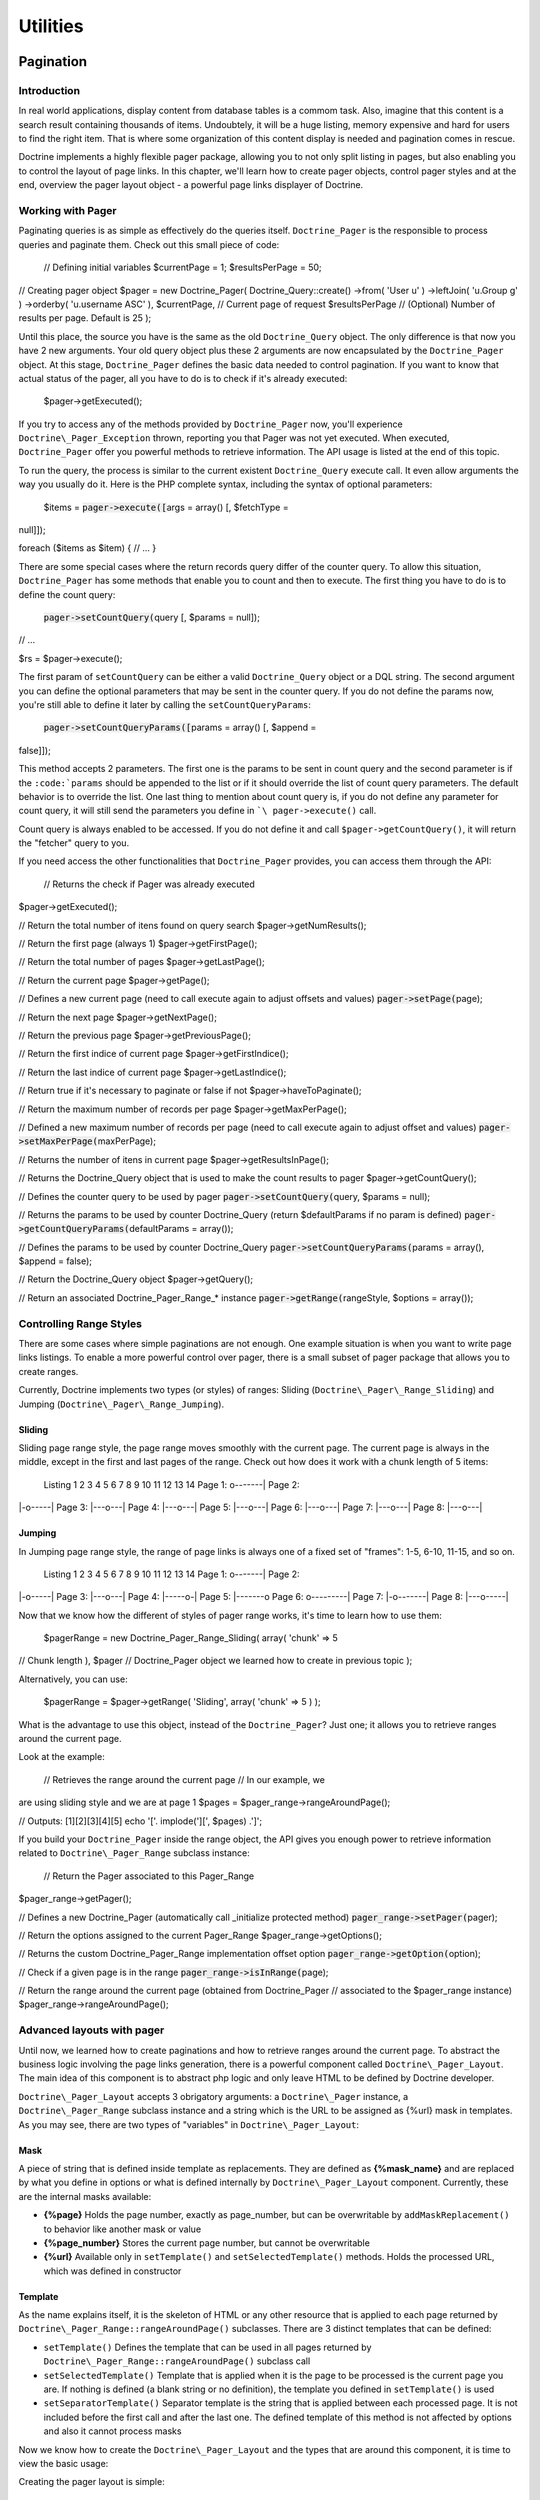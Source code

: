 *********
Utilities
*********

==========
Pagination
==========

------------
Introduction
------------

In real world applications, display content from database tables is a
commom task. Also, imagine that this content is a search result
containing thousands of items. Undoubtely, it will be a huge listing,
memory expensive and hard for users to find the right item. That is
where some organization of this content display is needed and pagination
comes in rescue.

Doctrine implements a highly flexible pager package, allowing you to not
only split listing in pages, but also enabling you to control the layout
of page links. In this chapter, we'll learn how to create pager objects,
control pager styles and at the end, overview the pager layout object -
a powerful page links displayer of Doctrine.

------------------
Working with Pager
------------------

Paginating queries is as simple as effectively do the queries itself.
``Doctrine_Pager`` is the responsible to process queries and paginate
them. Check out this small piece of code:

 // Defining initial variables $currentPage = 1; $resultsPerPage = 50;

// Creating pager object $pager = new Doctrine\_Pager(
Doctrine\_Query::create() ->from( 'User u' ) ->leftJoin( 'u.Group g' )
->orderby( 'u.username ASC' ), $currentPage, // Current page of request
$resultsPerPage // (Optional) Number of results per page. Default is 25
);

Until this place, the source you have is the same as the old
``Doctrine_Query`` object. The only difference is that now you have 2
new arguments. Your old query object plus these 2 arguments are now
encapsulated by the ``Doctrine_Pager`` object. At this stage,
``Doctrine_Pager`` defines the basic data needed to control pagination.
If you want to know that actual status of the pager, all you have to do
is to check if it's already executed:

 $pager->getExecuted();

If you try to access any of the methods provided by ``Doctrine_Pager``
now, you'll experience ``Doctrine\_Pager_Exception`` thrown, reporting
you that Pager was not yet executed. When executed, ``Doctrine_Pager``
offer you powerful methods to retrieve information. The API usage is
listed at the end of this topic.

To run the query, the process is similar to the current existent
``Doctrine_Query`` execute call. It even allow arguments the way you
usually do it. Here is the PHP complete syntax, including the syntax of
optional parameters:

 $items = :code:`pager->execute([`\ args = array() [, $fetchType =
null]]);

foreach ($items as $item) { // ... }

There are some special cases where the return records query differ of
the counter query. To allow this situation, ``Doctrine_Pager`` has some
methods that enable you to count and then to execute. The first thing
you have to do is to define the count query:

 :code:`pager->setCountQuery(`\ query [, $params = null]);

// ...

$rs = $pager->execute();

The first param of ``setCountQuery`` can be either a valid
``Doctrine_Query`` object or a DQL string. The second argument you can
define the optional parameters that may be sent in the counter query. If
you do not define the params now, you're still able to define it later
by calling the ``setCountQueryParams``:

 :code:`pager->setCountQueryParams([`\ params = array() [, $append =
false]]);

This method accepts 2 parameters. The first one is the params to be sent
in count query and the second parameter is if the
``:code:`params`` should be appended to the list or if it should override the list of count query parameters. The default behavior is to override the list. One last thing to mention about count query is, if you do not define any parameter for count query, it will still send the parameters you define in ```\ pager->execute()``
call.

Count query is always enabled to be accessed. If you do not define it
and call ``$pager->getCountQuery()``, it will return the "fetcher" query
to you.

If you need access the other functionalities that ``Doctrine_Pager``
provides, you can access them through the API:

 // Returns the check if Pager was already executed
$pager->getExecuted();

// Return the total number of itens found on query search
$pager->getNumResults();

// Return the first page (always 1) $pager->getFirstPage();

// Return the total number of pages $pager->getLastPage();

// Return the current page $pager->getPage();

// Defines a new current page (need to call execute again to adjust
offsets and values) :code:`pager->setPage(`\ page);

// Return the next page $pager->getNextPage();

// Return the previous page $pager->getPreviousPage();

// Return the first indice of current page $pager->getFirstIndice();

// Return the last indice of current page $pager->getLastIndice();

// Return true if it's necessary to paginate or false if not
$pager->haveToPaginate();

// Return the maximum number of records per page
$pager->getMaxPerPage();

// Defined a new maximum number of records per page (need to call
execute again to adjust offset and values) :code:`pager->setMaxPerPage(`\ maxPerPage);

// Returns the number of itens in current page
$pager->getResultsInPage();

// Returns the Doctrine\_Query object that is used to make the count
results to pager $pager->getCountQuery();

// Defines the counter query to be used by pager
:code:`pager->setCountQuery(`\ query, $params = null);

// Returns the params to be used by counter Doctrine\_Query (return
$defaultParams if no param is defined)
:code:`pager->getCountQueryParams(`\ defaultParams = array());

// Defines the params to be used by counter Doctrine\_Query
:code:`pager->setCountQueryParams(`\ params = array(), $append = false);

// Return the Doctrine\_Query object $pager->getQuery();

// Return an associated Doctrine\_Pager\_Range\_\* instance
:code:`pager->getRange(`\ rangeStyle, $options = array());

------------------------
Controlling Range Styles
------------------------

There are some cases where simple paginations are not enough. One
example situation is when you want to write page links listings. To
enable a more powerful control over pager, there is a small subset of
pager package that allows you to create ranges.

Currently, Doctrine implements two types (or styles) of ranges: Sliding
(``Doctrine\_Pager\_Range_Sliding``) and Jumping
(``Doctrine\_Pager\_Range_Jumping``).

^^^^^^^
Sliding
^^^^^^^

Sliding page range style, the page range moves smoothly with the current
page. The current page is always in the middle, except in the first and
last pages of the range. Check out how does it work with a chunk length
of 5 items:

 Listing 1 2 3 4 5 6 7 8 9 10 11 12 13 14 Page 1: o-------\| Page 2:
\|-o-----\| Page 3: \|---o---\| Page 4: \|---o---\| Page 5: \|---o---\|
Page 6: \|---o---\| Page 7: \|---o---\| Page 8: \|---o---\|

^^^^^^^
Jumping
^^^^^^^

In Jumping page range style, the range of page links is always one of a
fixed set of "frames": 1-5, 6-10, 11-15, and so on.

 Listing 1 2 3 4 5 6 7 8 9 10 11 12 13 14 Page 1: o-------\| Page 2:
\|-o-----\| Page 3: \|---o---\| Page 4: \|-----o-\| Page 5: \|-------o
Page 6: o---------\| Page 7: \|-o-------\| Page 8: \|---o-----\|

Now that we know how the different of styles of pager range works, it's
time to learn how to use them:

 $pagerRange = new Doctrine\_Pager\_Range\_Sliding( array( 'chunk' => 5
// Chunk length ), $pager // Doctrine\_Pager object we learned how to
create in previous topic );

Alternatively, you can use:

 $pagerRange = $pager->getRange( 'Sliding', array( 'chunk' => 5 ) );

What is the advantage to use this object, instead of the
``Doctrine_Pager``? Just one; it allows you to retrieve ranges around
the current page.

Look at the example:

 // Retrieves the range around the current page // In our example, we
are using sliding style and we are at page 1 $pages =
$pager\_range->rangeAroundPage();

// Outputs: [1][2][3][4][5] echo '['. implode('][', $pages) .']';

If you build your ``Doctrine_Pager`` inside the range object, the API
gives you enough power to retrieve information related to
``Doctrine\_Pager_Range`` subclass instance:

 // Return the Pager associated to this Pager\_Range
$pager\_range->getPager();

// Defines a new Doctrine\_Pager (automatically call \_initialize
protected method) :code:`pager_range->setPager(`\ pager);

// Return the options assigned to the current Pager\_Range
$pager\_range->getOptions();

// Returns the custom Doctrine\_Pager\_Range implementation offset
option :code:`pager_range->getOption(`\ option);

// Check if a given page is in the range :code:`pager_range->isInRange(`\ page);

// Return the range around the current page (obtained from
Doctrine\_Pager // associated to the $pager\_range instance)
$pager\_range->rangeAroundPage();

---------------------------
Advanced layouts with pager
---------------------------

Until now, we learned how to create paginations and how to retrieve
ranges around the current page. To abstract the business logic involving
the page links generation, there is a powerful component called
``Doctrine\_Pager_Layout``. The main idea of this component is to
abstract php logic and only leave HTML to be defined by Doctrine
developer.

``Doctrine\_Pager_Layout`` accepts 3 obrigatory arguments: a
``Doctrine\_Pager`` instance, a ``Doctrine\_Pager_Range`` subclass
instance and a string which is the URL to be assigned as {%url} mask in
templates. As you may see, there are two types of "variables" in
``Doctrine\_Pager_Layout``:

^^^^
Mask
^^^^

A piece of string that is defined inside template as replacements. They
are defined as **{%mask\_name}** and are replaced by what you define in
options or what is defined internally by ``Doctrine\_Pager_Layout``
component. Currently, these are the internal masks available:

-  **{%page}** Holds the page number, exactly as page\_number, but can
   be overwritable by ``addMaskReplacement()`` to behavior like another
   mask or value
-  **{%page\_number}** Stores the current page number, but cannot be
   overwritable
-  **{%url}** Available only in ``setTemplate()`` and
   ``setSelectedTemplate()`` methods. Holds the processed URL, which was
   defined in constructor

^^^^^^^^
Template
^^^^^^^^

As the name explains itself, it is the skeleton of HTML or any other
resource that is applied to each page returned by
``Doctrine\_Pager_Range::rangeAroundPage()`` subclasses. There are 3
distinct templates that can be defined:

-  ``setTemplate()`` Defines the template that can be used in all pages
   returned by ``Doctrine\_Pager_Range::rangeAroundPage()`` subclass
   call
-  ``setSelectedTemplate()`` Template that is applied when it is the
   page to be processed is the current page you are. If nothing is
   defined (a blank string or no definition), the template you defined
   in ``setTemplate()`` is used
-  ``setSeparatorTemplate()`` Separator template is the string that is
   applied between each processed page. It is not included before the
   first call and after the last one. The defined template of this
   method is not affected by options and also it cannot process masks

Now we know how to create the ``Doctrine\_Pager_Layout`` and the types
that are around this component, it is time to view the basic usage:

Creating the pager layout is simple:

 $pagerLayout = new Doctrine\_Pager\_Layout( new Doctrine\_Pager(
Doctrine\_Query::create() ->from( 'User u' ) ->leftJoin( 'u.Group g' )
->orderby( 'u.username ASC' ), $currentPage, $resultsPerPage ), new
Doctrine\_Pager\_Range\_Sliding(array( 'chunk' => 5 )),
'http://wwww.domain.com/app/User/list/page,{%page\_number}' );

Assigning templates for page links creation:

 $pagerLayout->setTemplate('[{%page}]');
$pagerLayout->setSelectedTemplate('[{%page}]');

// Retrieving Doctrine\_Pager instance $pager =
$pagerLayout->getPager();

// Fetching users $users = $pager->execute(); // This is possible too!

// Displaying page links // Displays: [1][2][3][4][5] // With links in
all pages, except the $currentPage (our example, page 1)
$pagerLayout->display();

Explaining this source, the first part creates the pager layout
instance. Second, it defines the templates for all pages and for the
current page. The last part, it retrieves the ``Doctrine_Pager`` object
and executes the query, returning in variable ``$users``. The last part
calls the displar without any optional mask, which applies the template
in all pages found by ``Doctrine\_Pager_Range::rangeAroundPage()``
subclass call.

As you may see, there is no need to use other masks except the internals
ones. Lets suppose we implement a new functionality to search for Users
in our existent application, and we need to support this feature in
pager layout too. To simplify our case, the search parameter is named
"search" and is received through ``$_GET`` superglobal array. The first
change we need to do is tho adjust the ``Doctrine_Query`` object and
also the URL, to allow it to be sent to other pages.

Creating the pager layout:


:code:`pagerLayout = new Doctrine_Pager_Layout( new Doctrine_Pager( Doctrine_Query::create() ->from( 'User u' ) ->leftJoin( 'u.Group g' ) ->where('LOWER(u.username) LIKE LOWER(?)', array( '%'.`\ \_GET['search'].'%'
) ) ->orderby( 'u.username ASC' ), $currentPage, $resultsPerPage ), new
Doctrine\_Pager\_Range\_Sliding(array( 'chunk' => 5 )),
'http://wwww.domain.com/app/User/list/page,{%page\_number}?search={%search}'
);

Check out the code and notice we added a new mask, called ``{%search}``.
We'll need to send it to the template processing at a later stage. We
then assign the templates, just as defined before, without any change.
And also, we do not need to change execution of query.

Assigning templates for page links creation:

 $pagerLayout->setTemplate('[{%page}]');
$pagerLayout->setSelectedTemplate('[{%page}]');

// Fetching users $users = $pagerLayout->execute();

foreach ($users as $user) { // ... }

The method ``display()`` is the place where we define the custom mask we
created. This method accepts 2 optional arguments: one array of optional
masks and if the output should be returned instead of printed on screen.
In our case, we need to define a new mask, the ``{%search}``, which is
the search offset of ``$_GET`` superglobal array. Also, remember that
since it'll be sent as URL, it needs to be encoded. Custom masks are
defined in key => value pairs. So all needed code is to define an array
with the offset we desire and the value to be replaced:

 // Displaying page links
:code:`pagerLayout->display( array( 'search' => urlencode(`\ \_GET['search'])
) );

``Doctrine\_Pager_Layout`` component offers accessors to defined
resources. There is not need to define pager and pager range as
variables and send to the pager layout. These instances can be retrieved
by these accessors:

 // Return the Pager associated to the Pager\_Layout
$pagerLayout->getPager();

// Return the Pager\_Range associated to the Pager\_Layout
$pagerLayout->getPagerRange();

// Return the URL mask associated to the Pager\_Layout
$pagerLayout->getUrlMask();

// Return the template associated to the Pager\_Layout
$pagerLayout->getTemplate();

// Return the current page template associated to the Pager\_Layout
$pagerLayout->getSelectedTemplate();

// Defines the Separator template, applied between each page
:code:`pagerLayout->setSeparatorTemplate(`\ separatorTemplate);

// Return the current page template associated to the Pager\_Layout
$pagerLayout->getSeparatorTemplate();

// Handy method to execute the query without need to retrieve the Pager
instance :code:`pagerLayout->execute(`\ params = array(), $hydrationMode
= null);

There are a couple of other methods that are available if you want to
extend the ``Doctrine\_Pager_Layout`` to create you custom layouter. We
will see these methods in the next section.

------------------------
Customizing pager layout
------------------------

``Doctrine\_Pager_Layout`` does a really good job, but sometimes it is
not enough. Let's suppose a situation where you have to create a layout
of pagination like this one:

<< < 1 2 3 4 5 > >>

Currently, it is impossible with raw ``Doctrine\_Pager_Layout``. But if
you extend it and use the available methods, you can achieve it. The
base Layout class provides you some methods that can be used to create
your own implementation. They are:

 // $this refers to an instance of Doctrine\_Pager\_Layout

// Defines a mask replacement. When parsing template, it converts
replacement // masks into new ones (or values), allowing to change masks
behavior on the fly :code:`this->addMaskReplacement(`\ oldMask,
$newMask, $asValue = false);

// Remove a mask replacement :code:`this->removeMaskReplacement(`\ oldMask);

// Remove all mask replacements $this->cleanMaskReplacements();

// Parses the template and returns the string of a processed page
:code:`this->processPage(`\ options = array()); // Needs at least
page\_number offset in $options array

// Protected methods, although very useful

// Parse the template of a given page and return the processed template
:code:`this->_parseTemplate(`\ options = array());

// Parse the url mask to return the correct template depending of the
options sent // Already process the mask replacements assigned
:code:`this->_parseUrlTemplate(`\ options = array());

// Parse the mask replacements of a given page
:code:`this->_parseReplacementsTemplate(`\ options = array());

// Parse the url mask of a given page and return the processed url
:code:`this->_parseUrl(`\ options = array());

// Parse the mask replacements, changing from to-be replaced mask with
new masks/values :code:`this->_parseMaskReplacements(`\ str);

Now that you have a small tip of useful methods to be used when
extending ``Doctrine\_Pager_Layout``, it's time to see our implemented
class:

 class PagerLayoutWithArrows extends Doctrine\_Pager\_Layout { public
function display($options = array(), $return = false) { $pager =
$this->getPager(); $str = '';

::

        // First page
        $this->addMaskReplacement('page', '&laquo;', true);
        $options['page_number'] = $pager->getFirstPage();
        $str .= $this->processPage($options);

        // Previous page
        $this->addMaskReplacement('page', '&lsaquo;', true);
        $options['page_number'] = $pager->getPreviousPage();
        $str .= $this->processPage($options);

        // Pages listing
        $this->removeMaskReplacement('page');
        $str .= parent::display($options, true);

        // Next page
        $this->addMaskReplacement('page', '&rsaquo;', true);
        $options['page_number'] = $pager->getNextPage();
        $str .= $this->processPage($options);

        // Last page
        $this->addMaskReplacement('page', '&raquo;', true);
        $options['page_number'] = $pager->getLastPage();
        $str .= $this->processPage($options);

        // Possible wish to return value instead of print it on screen
        if ($return) {
            return $str;
        }

        echo $str;
    }

}

As you may see, I have to manual process the items <<, <, > and >>. I
override the **{%page}** mask by setting a raw value to it (raw value is
achieved by setting the third parameter as true). Then I define the only
MUST HAVE information to process the page and call it. The return is the
template processed as a string. I do it to any of my custom buttons.

Now supposing a totally different situation. Doctrine is framework
agnostic, but many of our users use it together with Symfony.
``Doctrine_Pager`` and subclasses are 100% compatible with Symfony, but
``Doctrine\_Pager_Layout`` needs some tweaks to get it working with
Symfony's ``link_to`` helper function. To allow this usage with
``Doctrine\_Pager_Layout``, you have to extend it and add your custom
processor over it. For example purpose (it works in Symfony), I used
**{link\_to}...{/link\_to}** as a template processor to do this job.
Here is the extended class and usage in Symfony:

 class sfDoctrinePagerLayout extends Doctrine\_Pager\_Layout { public
function \_\_construct($pager, $pagerRange,
:code:`urlMask) { sfLoader::loadHelpers(array('Url', 'Tag')); parent::__construct(`\ pager,
$pagerRange, $urlMask); }

::

    protected function _parseTemplate($options = array())
    {
        $str = parent::_parseTemplate($options);

        return preg_replace(
            '/\{link_to\}(.*?)\{\/link_to\}/', link_to('$1', $this->_parseUrl($options)), $str
        );
    }

}

Usage:

 $pagerLayout = new sfDoctrinePagerLayout( $pager, new
Doctrine\_Pager\_Range\_Sliding(array('chunk' => 5)),
'@hostHistoryList?page={%page\_number}' );

$pagerLayout->setTemplate('[{link\_to}{%page}{/link\_to}]');

======
Facade
======

-----------------------------
Creating & Dropping Databases
-----------------------------

Doctrine offers the ability to create and drop your databases from your
defined Doctrine connections. The only trick to using it is that the
name of your Doctrine connection must be the name of your database. This
is required due to the fact that PDO does not offer a method for
retrieving the name of the database you are connected to. So in order to
create and drop the database Doctrine itself must be aware of the name
of the database.

-------------------
Convenience Methods
-------------------

Doctrine offers static convenience methods available in the main
Doctrine class. These methods perform some of the most used
functionality of Doctrine with one method. Most of these methods are
using in the ``Doctrine_Task`` system. These tasks are also what are
executed from the ``Doctrine_Cli``.

 // Turn debug on/off and check for whether it is on/off
Doctrine\_Core::debug(true);

if (Doctrine\_Core::debug()) { echo 'debugging is on'; } else { echo
'debugging is off'; }

// Get the path to your Doctrine libraries $path =
Doctrine\_Core::getPath();

// Set the path to your Doctrine libraries if it is some non-default
location Doctrine\_Core::setPath('/path/to/doctrine/libs');

// Load your models so that they are present and loaded for Doctrine to
work with // Returns an array of the Doctrine\_Records that were found
and loaded
:code:`models = Doctrine_Core::loadModels('/path/to/models', Doctrine_Core::MODEL_LOADING_CONSERVATIVE); // or Doctrine_Core::MODEL_LOADING_AGGRESSIVE print_r(`\ models);

// Get array of all the models loaded and present to Doctrine $models =
Doctrine\_Core::getLoadedModels();

// Pass an array of classes to the above method and it will filter out
the ones that are not Doctrine\_Records
:code:`models = Doctrine_Core::filterInvalidModels(array('User', 'Formatter', 'Doctrine_Record')); print_r(`\ models);
// would return array('User') because Formatter and Doctrine\_Record are
not valid

// Get Doctrine\_Connection object for an actual table name $conn =
Doctrine\_Core::getConnectionByTableName('user'); // returns the
connection object that the table name is associated with.

// Generate YAML schema from an existing database
Doctrine\_Core::generateYamlFromDb('/path/to/dump/schema.yml',
array('connection\_name'), $options);

// Generate your models from an existing database
Doctrine\_Core::generateModelsFromDb('/path/to/generate/models',
array('connection\_name'), $options);

// Array of options and the default values $options =
array('packagesPrefix' => 'Package', 'packagesPath' => '',
'packagesFolderName' => 'packages', 'suffix' => '.php',
'generateBaseClasses' => true, 'baseClassesPrefix' => 'Base',
'baseClassesDirectory' => 'generated', 'baseClassName' =>
'Doctrine\_Record');

// Generate your models from YAML schema
Doctrine\_Core::generateModelsFromYaml('/path/to/schema.yml',
'/path/to/generate/models', $options);

// Create the tables supplied in the array
Doctrine\_Core::createTablesFromArray(array('User', 'Phoneumber'));

// Create all your tables from an existing set of models // Will
generate sql for all loaded models if no directory is given
Doctrine\_Core::createTablesFromModels('/path/to/models');

// Generate string of sql commands from an existing set of models //
Will generate sql for all loaded models if no directory is given
Doctrine\_Core::generateSqlFromModels('/path/to/models');

// Generate array of sql statements to create the array of passed models
Doctrine\_Core::generateSqlFromArray(array('User', 'Phonenumber'));

// Generate YAML schema from an existing set of models
Doctrine\_Core::generateYamlFromModels('/path/to/schema.yml',
'/path/to/models');

// Create all databases for connections. // Array of connection names is
optional Doctrine\_Core::createDatabases(array('connection\_name'));

// Drop all databases for connections // Array of connection names is
optional Doctrine\_Core::dropDatabases(array('connection\_name'));

// Dump all data for your models to a yaml fixtures file // 2nd argument
is a bool value for whether or not to generate individual fixture files
for each model. If true you need // to specify a folder instead of a
file. Doctrine\_Core::dumpData('/path/to/dump/data.yml', true);

// Load data from yaml fixtures files // 2nd argument is a bool value
for whether or not to append the data when loading or delete all data
first before loading Doctrine\_Core::loadData('/path/to/fixture/files',
true);

// Run a migration process for a set of migration classes $num = 5; //
migrate to version #5 Doctrine\_Core::migration('/path/to/migrations',
$num);

// Generate a blank migration class template
Doctrine\_Core::generateMigrationClass('ClassName',
'/path/to/migrations');

// Generate all migration classes for an existing database
Doctrine\_Core::generateMigrationsFromDb('/path/to/migrations');

// Generate all migration classes for an existing set of models // 2nd
argument is optional if you have already loaded your models using
loadModels()
Doctrine\_Core::generateMigrationsFromModels('/path/to/migrations',
'/path/to/models');

// Get Doctrine\_Table instance for a model $userTable =
Doctrine\_Core::getTable('User');

// Compile doctrine in to a single php file $drivers = array('mysql');
// specify the array of drivers you want to include in this compiled
version Doctrine\_Core::compile('/path/to/write/compiled/doctrine',
$drivers);

// Dump doctrine objects for debugging
:code:`conn = Doctrine_Manager::connection(); Doctrine_Core::dump(`\ conn);

-----
Tasks
-----

Tasks are classes which bundle some of the core convenience methods in
to tasks that can be easily executed by setting the required arguments.
These tasks are directly used in the Doctrine command line interface.

 BuildAll BuildAllLoad BuildAllReload Compile CreateDb CreateTables Dql
DropDb DumpData Exception GenerateMigration GenerateMigrationsDb
GenerateMigrationsModels GenerateModelsDb GenerateModelsYaml GenerateSql
GenerateYamlDb GenerateYamlModels LoadData Migrate RebuildDb

You can read below about how to execute Doctrine Tasks standalone in
your own scripts.

======================
Command Line Interface
======================

--------------------------------------------------------------------
Introduction The Doctrine Cli is a collection of tasks that help you
--------------------------------------------------------------------
with your day to do development and testing with your Doctrine
implementation. Typically with the examples in this manual, you setup
php scripts to perform whatever tasks you may need. This Cli tool is
aimed at providing an out of the box solution for those tasks.

-----
Tasks
-----

Below is a list of available tasks for managing your Doctrine
implementation.

 $ ./doctrine Doctrine Command Line Interface

./doctrine build-all ./doctrine build-all-load ./doctrine
build-all-reload ./doctrine compile ./doctrine create-db ./doctrine
create-tables ./doctrine dql ./doctrine drop-db ./doctrine dump-data
./doctrine generate-migration ./doctrine generate-migrations-db
./doctrine generate-migrations-models ./doctrine generate-models-db
./doctrine generate-models-yaml ./doctrine generate-sql ./doctrine
generate-yaml-db ./doctrine generate-yaml-models ./doctrine load-data
./doctrine migrate ./doctrine rebuild-db

The tasks for the CLI are separate from the CLI and can be used
standalone. Below is an example.

 $task = new Doctrine\_Task\_GenerateModelsFromYaml();

$args = array('yaml\_schema\_path' => '/path/to/schema', 'models\_path'
=> '/path/to/models');

:code:`task->setArguments(`\ args);

try { if ($task->validate()) { $task->execute(); } } catch (Exception
:code:`e) { throw new Doctrine_Exception(`\ e->getMessage()); }

-----
Usage
-----

File named "doctrine" that is set to executable

 #!/usr/bin/env php

Actual php file named "doctrine.php" that implements the
``Doctrine_Cli``.

 // Include your Doctrine configuration/setup here, your connections,
models, etc.

// Configure Doctrine Cli // Normally these are arguments to the cli
tasks but if they are set here the arguments will be auto-filled and are
not required for you to enter them.

$config = array('data\_fixtures\_path' => '/path/to/data/fixtures',
'models\_path' => '/path/to/models', 'migrations\_path' =>
'/path/to/migrations', 'sql\_path' => '/path/to/data/sql',
'yaml\_schema\_path' => '/path/to/schema');

:code:`cli = new Doctrine_Cli(`\ config); :code:`cli->run(`\ \_SERVER['argv']);

Now you can begin executing commands.

 ./doctrine generate-models-yaml ./doctrine create-tables

=======
Sandbox
=======

------------
Installation
------------

You can install the sandbox by downloading the special sandbox package
from http://www.doctrine-project.org/download or you can install it via
svn below.

 svn co http://www.doctrine-project.org/svn/branches/0.11 doctrine cd
doctrine/tools/sandbox chmod 0777 doctrine

./doctrine

The above steps should give you a functioning sandbox. Execute the
./doctrine command without specifying a task will show you an index of
all the available cli tasks in Doctrine.

==========
Conclusion
==========

I hope some of these utilities discussed in this chapter are of use to
you. Now lets discuss how Doctrine maintains stability and avoids
regressions by using [doc unit-testing :name].
